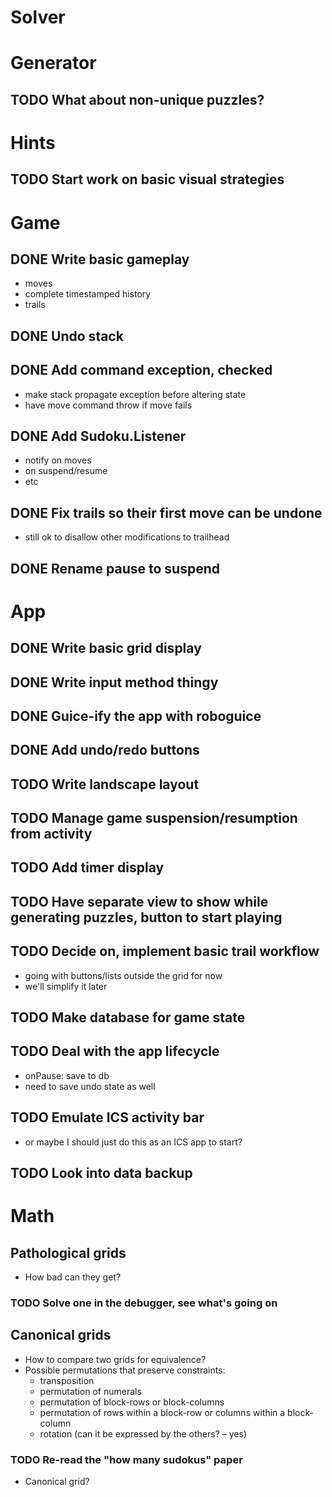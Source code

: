 * Solver

* Generator
** TODO What about non-unique puzzles?

* Hints
** TODO Start work on basic visual strategies

* Game
** DONE Write basic gameplay
   - moves
   - complete timestamped history
   - trails
** DONE Undo stack
** DONE Add command exception, checked
   - make stack propagate exception before altering state
   - have move command throw if move fails
** DONE Add Sudoku.Listener
   - notify on moves
   - on suspend/resume
   - etc
** DONE Fix trails so their first move can be undone
   - still ok to disallow other modifications to trailhead
** DONE Rename pause to suspend

* App
** DONE Write basic grid display
** DONE Write input method thingy
** DONE Guice-ify the app with roboguice
** DONE Add undo/redo buttons
** TODO Write landscape layout
** TODO Manage game suspension/resumption from activity
** TODO Add timer display
** TODO Have separate view to show while generating puzzles, button to start playing
** TODO Decide on, implement basic trail workflow
   - going with buttons/lists outside the grid for now
   - we'll simplify it later
** TODO Make database for game state
** TODO Deal with the app lifecycle
   - onPause: save to db
   - need to save undo state as well
** TODO Emulate ICS activity bar
   - or maybe I should just do this as an ICS app to start?
** TODO Look into data backup

* Math
** Pathological grids
   - How bad can they get?
*** TODO Solve one in the debugger, see what's going on

** Canonical grids
   - How to compare two grids for equivalence?
   - Possible permutations that preserve constraints:
     - transposition
     - permutation of numerals
     - permutation of block-rows or block-columns
     - permutation of rows within a block-row or columns within a block-column
     - rotation (can it be expressed by the others? -- yes)
*** TODO Re-read the "how many sudokus" paper
    - Canonical grid?
